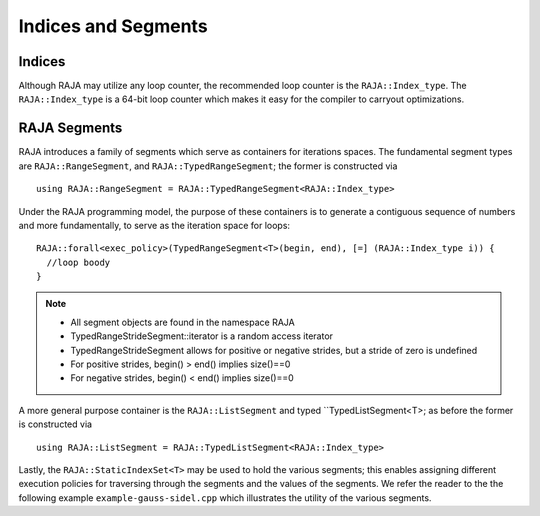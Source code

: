.. ##
.. ## Copyright (c) 2016-17, Lawrence Livermore National Security, LLC.
.. ##
.. ## Produced at the Lawrence Livermore National Laboratory
.. ##
.. ## LLNL-CODE-689114
.. ##
.. ## All rights reserved.
.. ##
.. ## This file is part of RAJA.
.. ##
.. ## For details about use and distribution, please read RAJA/LICENSE.
.. ##

.. _index-label:

====================
Indices and Segments
====================

-------
Indices
-------

Although RAJA may utilize any loop counter, the recommended loop counter is the ``RAJA::Index_type``. The ``RAJA::Index_type`` 
is a 64-bit loop counter which makes it easy for the compiler to carryout optimizations.

-------------
RAJA Segments
-------------

RAJA introduces a family of segments which serve as containers for iterations spaces. 
The fundamental segment types are ``RAJA::RangeSegment``, and ``RAJA::TypedRangeSegment``; the former is constructed 
via :: 

    using RAJA::RangeSegment = RAJA::TypedRangeSegment<RAJA::Index_type>

Under the RAJA programming model, the purpose of these containers is to generate a contiguous sequence of numbers and more fundamentally,
to serve as the iteration space for loops::

   RAJA::forall<exec_policy>(TypedRangeSegment<T>(begin, end), [=] (RAJA::Index_type i)) {
     //loop boody
   }

.. note:: * All segment objects are found in the namespace RAJA
          * TypedRangeStrideSegment::iterator is a random access iterator
          * TypedRangeStrideSegment allows for positive or negative strides, but a stride of zero is undefined
          * For positive strides, begin() > end() implies size()==0
          * For negative strides, begin() < end() implies size()==0

A more general purpose container is the ``RAJA::ListSegment`` and typed ``TypedListSegment<T>; as before the former 
is constructed via :: 

   using RAJA::ListSegment = RAJA::TypedListSegment<RAJA::Index_type>


Lastly, the ``RAJA::StaticIndexSet<T>`` may be used to hold the various segments;
this enables assigning different execution policies for traversing through the segments and the values of the segments.
We refer the reader to the the following example ``example-gauss-sidel.cpp`` which illustrates the utility of the various segments.